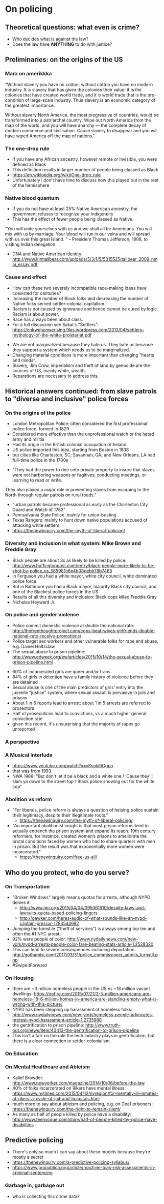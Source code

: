 #    -*- mode: org -*-
#+OPTIONS: reveal_center:t reveal_progress:t reveal_history:t reveal_control:t
#+OPTIONS: reveal_width:1200 reveal_height:800
#+OPTIONS: toc:1
#+REVEAL_ROOT: https://cdn.jsdelivr.net/reveal.js/3.0.0/
#+REVEAL_MARGIN: 0.2
#+REVEAL_MIN_SCALE: 0.5
#+REVEAL_MAX_SCALE: 2.5
#+REVEAL_TRANS: none
#+REVEAL_THEME: night
#+REVEAL_HLEVEL: 3

* On policing
** Theoretical questions: what even is crime?
- Who decides what is against the law?
- Does the law have **ANYTHING** to do with justice?
** Preliminaries: on the origins of the US
*** Marx on amerikkka
"Without slavery you have no cotton; without cotton you have no modern industry.
It is slavery that has given the colonies their value;
it is the colonies that have created world trade,
and it is world trade that is the pre-condition of large-scale industry.
Thus slavery is an economic category of the greatest importance.

Without slavery North America, the most progressive of countries, would be transformed into a patriarchal country.
Wipe out North America from the map of the world, and you will have anarchy —
the complete decay of modern commerce and civilisation.
Cause slavery to disappear and you will have wiped America off the map of nations."
*** The one-drop rule
- If you have any African ancestry, however remote or invisible, you were defined as Black
- This definition results in larger number of people being classed as Black
- https://en.wikipedia.org/wiki/One-drop_rule
- Unfortunately I don't have time to discuss how this played out in the rest of the hemisphere
*** Native blood quantum
- If you do not have at least 25% Native American ancestry, the government refuses to recognize your indigeneity
- This has the effect of fewer people being classed as Native.
"You will unite yourselves with us and we shall all be Americans.
 You will mix with us by marriage.
 Your blood will run in our veins and will spread with us over this great Island.
" – President Thomas Jefferson, 1808, to visiting Indian delegation
- DNA and Native American identity: http://www.kimtallbear.com/uploads/5/3/1/5/5315525/tallbear_2009_nmai_essay.pdf
*** Cause and effect
- How can these two severely incompatible race-making ideas have coexisted for centuries?
- Increasing the number of Black folks and decreasing the number of Native folks served settler-colonial capitalism.
- Racism is not caused by ignorance and hence cannot be cured by logic. Racism is about power.
- Race has always been about class.
- For a full discussion see Sakai's "Settlers": https://onkwehonwerising.files.wordpress.com/2013/04/settlers-mythology-of-the-white-proletariat.pdf
#+REVEAL: split
- We are not marginalized because they hate us. They hate us because they support a system which needs us to be marginalized.
- Changing material conditions is more important than changing "hearts and minds".
- Slavery, Jim Crow, imperialism and theft of land by genocide are the sources of US, mainly white, wealth.
- Reparations are necessary to address this.
** Historical answers continued: from slave patrols to "diverse and inclusive" police forces
*** On the origins of the police
- London Metropolitan Police: often considered the first professional police force, formed in 1829
- Considered more effective than the unprofessional watch or the hated army and militia
- Had its origin in the British colonial occupation of Ireland
- US police imported this idea, starting from Boston in 1838
- but cities like Charleston, SC; Savannah, GA; and New Orleans, LA had full-time police in the 1700s
#+REVEAL: split
- "They had the power to ride onto private property to insure that slaves were not harboring weapons or fugitives, conducting meetings, or learning to read or write.
They also played a major role in preventing slaves from escaping to the North through regular patrols on rural roads."
- "urban patrols became professional as early as the Charleston City Guard and Watch of 1783"
- Pennsylvania State Police: mainly for union-busting
- Texas Rangers: mainly to hunt down native populations accused of attacking white settlers
- https://thenewinquiry.com/the-myth-of-liberal-policing/
*** Diversity and inclusion in what system: Mike Brown and Freddie Gray
- Black people are about 3x as likely to be killed by police: http://www.huffingtonpost.com/entry/black-people-more-likely-to-be-shot-by-police_us_585981b6e4b08debb78b7465
- In Ferguson you had a white mayor, white city council, white dominated police force
- But in Baltimore you had a Black mayor, majority Black city council, and one of the Blackest police forces in the US
- Results of all this diversity and inclusion: Black cops killed Freddie Gray  
- Nicholas Heyward Jr.
*** On police and gender violence
- Police commit domestic violence at double the national rate: http://thefreethoughtproject.com/cops-beat-wives-girlfriends-double-national-rate-receive-promotions/
- Police target sex workers and other vulnerable folks for rape and abuse, e.g. Daniel Holtzclaw
- The sexual abuse to prison pipeline: http://www.edweek.org/ew/articles/2015/10/14/the-sexual-abuse-to-prison-pipeline.html
#+REVEAL: split
- 60% of incarcerated girls are queer and/or trans
- 84% of girls in detention have a family history of violence before they are detained
- Sexual abuse is one of the main predictors of girls' entry into the juvenile "justice" system, where sexual assault is pervasive in jails and prisons
- About 1 in 6 reports lead to arrest; about 1 in 5 arrests are referred to prosectors
- Half of prosecutions lead to convictions, vs a much higher general conviction rate
- given this record, it's unsurprising that the majority of rapes go unreported
*** A perspective
[[./images/decolonization-reparations.png]]
*** A Musical Interlude
- https://www.youtube.com/watch?v=vKypkj9Ggpo
- that was from 1993
- NWA 1988: "But don't let it be a black and a white one / ‘Cause they'll slam ya down to the street top / Black police showing out for the white cop"
*** Abolition vs reform
- "For liberals, police reform is always a question of helping police sustain their legitimacy, despite their illegitimate roots."
 - https://thenewinquiry.com/the-myth-of-liberal-policing/
- "An important abolitionist insight is that most prison reforms tend to actually entrench the prison system and expand its reach. 19th century reformers, for instance, created women’s prisons to ameliorate the brutal conditions faced by women who had to share quarters with men in prison. But the result was that exponentially more women were incarcerated."
 - https://thenewinquiry.com/free-us-all/
#+REVEAL: split
[[./images/aclu-body-cam.png]]
** Who do you protect, who do you serve?
*** On Transportation
- "Broken Windows" largely means quotas for arrests, although NYPD denies it:
  - http://www.npr.org/2015/04/04/395061810/despite-laws-and-lawsuits-quota-based-policing-lingers
  - http://gawker.com/heres-audio-of-what-sounds-like-an-nypd-captain-pressur-1783544682
- Jumping the turnstile ("theft of services") is always among top ten and often the #1 NYC arrest: 
- 92% were people of color: http://www.nydailynews.com/new-york/nypd-arrests-people-color-fare-beating-stats-article-1.2528320
- This can lead to severe consequences including deportation: http://gothamist.com/2017/03/31/police_commissioner_admits_turnstil.php
- #SwipeItForward
*** On Housing
- there are ~3 million homeless people in the US vs ~18 million vacant dwellings: https://trofire.com/2015/07/21/3-5-million-americans-are-homeless-18-6-million-homes-in-america-are-standing-empty-what-is-wrong-with-this-picture/
- NYPD has been stepping up harassment of homeless folks: http://www.nydailynews.com/new-york/homeless-people-advocates-protest-nypd-harassment-article-1.2735988
- the gentrification to prison pipeline: http://www.truth-out.org/news/item/40413-the-gentrification-to-prison-pipeline
- This isn't a talk on the role the tech industry plays in gentrification, but there is a clear connection to settler-colonialism.
*** On Education
[[./images/school-tardiness-summonses.png]]
*** On Mental Healthcare and Ableism
- Kalief Browder: http://www.newyorker.com/magazine/2014/10/06/before-the-law
- 40% of folks incarcerated on Rikers have mental illness: https://www.nytimes.com/2015/04/12/nyregion/for-mentally-ill-inmates-at-rikers-a-cycle-of-jail-and-hospitals.html
- much more to say about ableism and policing, e.g. on Deaf prisoners: https://thenewinquiry.com/the-right-to-remain-silent/
- As many as half of people killed by police have a disability: http://www.teenvogue.com/story/half-of-people-killed-by-police-have-disabilities
** Predictive policing
- There's only so much I can say about these models because they're mostly a secret
- https://thenewinquiry.com/a-predictive-policing-syllabus/
- https://www.propublica.org/article/machine-bias-risk-assessments-in-criminal-sentencing
*** Garbage in, garbage out
- who is collecting this crime data?
[[./images/crime-genetic.png]]
*** Is non-racist criminology possible?
- Probably not.
* Racist technology: elements of long history
** From biology and medicine
- http://rebeccaskloot.com/the-immortal-life/
- https://en.wikipedia.org/wiki/Tuskegee_syphilis_experiment
- https://www.nature.com/scitable/forums/genetics-generation/america-s-hidden-history-the-eugenics-movement-123919444
** In the built environment
- Do Artifacts Have Politics? https://innovate.ucsb.edu/wp-content/uploads/2010/02/Winner-Do-Artifacts-Have-Politics-1980.pdf
- Spoiler: yes
** From our industry
- Huge historical examples: http://www.ibmandtheholocaust.com/
- Subtler things built into our tools: why so difficult to build this? http://nas.sr/%D9%82%D9%84%D8%A8/
- Microsoft's racist chatbot Tay: https://www.theverge.com/2016/3/24/11297050/tay-microsoft-chatbot-racist
#+REVEAL: split
[[./images/computer-people-for-peace.jpeg]]

** Looking at a few maps
- 7 major felonies: https://maps.nyc.gov/crime/
- Compstat: https://compstat.nypdonline.org/
- Predicting White Collar Crime: https://whitecollar.thenewinquiry.com/
  - excellent propaganda piece
  - not sure of uses for on-the-ground organizing
** What would it mean to train anti-racist machine learning models?
- Googling "anti-racist machine learning" doesn't turn up much...
- Automatic text categorisation of racist webpages: http://doras.dcu.ie/17275/
- Can we go beyond fake-netural "don't be racist" to build models and tools that challenge status quo hierarchies?
* What does this mean for you?
** Organizing for abolition
"As an abolitionist, who believes that we must create the conditions for dismantling prisons, police, and surveillance,
I’m often asked how to build new institutions that will ensure actual safety.
My answer is always the same: collective organizing.
Currently, there are a range of decarceral/anti-carceral strategies being employed across the country to free prisoners, individually and collectively.
People are organizing for bail reform, taking on individual parole support for prisoners, engaging in court watches, launching mass commutation campaigns,
and advocating for laws that will offer new pathways for release." - https://thenewinquiry.com/free-us-all/ by Mariame Kaba, aka @prisonculture
** An appeal to anti-racist technologists
- Directly building tools like CompStat is active participation in racism
- Uncritical uses of crime data also (e.g. on real estate / apartment websites) also perpetuate racism
- Let's go beyond "awareness". How can we organize to stop the criminal "justice" system from using these models?
- That would take building cross-class social ties between communities like this and communities targeted by police.
- A lot of attitude changes would be needed, more so from communities like this than those communities.
#+REVEAL: split
- Tactics might include boycotts, direct actions at company headquarters, political/legal campaigning,
shaming and shunning engineers who build these things, technical sabotage through adversarial examples...
** What would it take? Are we up for it?
